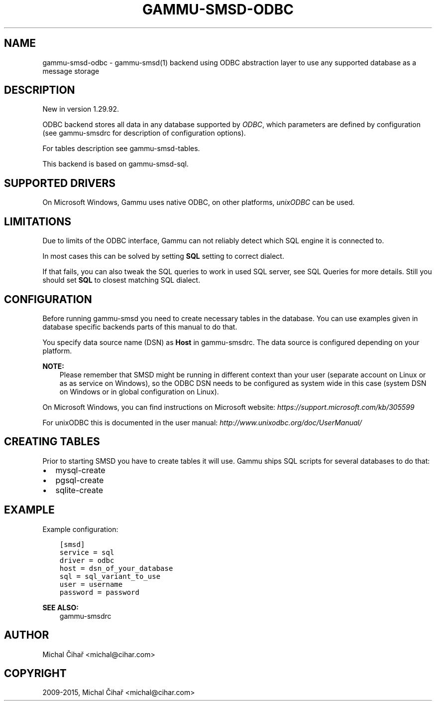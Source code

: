.\" Man page generated from reStructuredText.
.
.TH "GAMMU-SMSD-ODBC" "7" "May 23, 2017" "1.38.3" "Gammu"
.SH NAME
gammu-smsd-odbc \- gammu-smsd(1) backend using ODBC abstraction layer to use any supported database as a message storage
.
.nr rst2man-indent-level 0
.
.de1 rstReportMargin
\\$1 \\n[an-margin]
level \\n[rst2man-indent-level]
level margin: \\n[rst2man-indent\\n[rst2man-indent-level]]
-
\\n[rst2man-indent0]
\\n[rst2man-indent1]
\\n[rst2man-indent2]
..
.de1 INDENT
.\" .rstReportMargin pre:
. RS \\$1
. nr rst2man-indent\\n[rst2man-indent-level] \\n[an-margin]
. nr rst2man-indent-level +1
.\" .rstReportMargin post:
..
.de UNINDENT
. RE
.\" indent \\n[an-margin]
.\" old: \\n[rst2man-indent\\n[rst2man-indent-level]]
.nr rst2man-indent-level -1
.\" new: \\n[rst2man-indent\\n[rst2man-indent-level]]
.in \\n[rst2man-indent\\n[rst2man-indent-level]]u
..
.SH DESCRIPTION
.sp
New in version 1.29.92.

.sp
ODBC backend stores all data in any database supported by \fI\%ODBC\fP, which
parameters are defined by configuration (see gammu\-smsdrc for description of
configuration options).
.sp
For tables description see gammu\-smsd\-tables\&.
.sp
This backend is based on gammu\-smsd\-sql\&.
.SH SUPPORTED DRIVERS
.sp
On Microsoft Windows, Gammu uses native ODBC, on other platforms, \fI\%unixODBC\fP
can be used.
.SH LIMITATIONS
.sp
Due to limits of the ODBC interface, Gammu can not reliably detect which SQL
engine it is connected to.
.sp
In most cases this can be solved by setting \fBSQL\fP setting to
correct dialect.
.sp
If that fails, you can also tweak the SQL queries to work in used SQL server,
see SQL Queries for more details. Still you should set
\fBSQL\fP to closest matching SQL dialect.
.SH CONFIGURATION
.sp
Before running gammu\-smsd you need to create necessary tables in the
database. You can use examples given in database specific backends parts of
this manual to do that.
.sp
You specify data source name (DSN) as \fBHost\fP in
gammu\-smsdrc\&. The data source is configured depending on your platform.
.sp
\fBNOTE:\fP
.INDENT 0.0
.INDENT 3.5
Please remember that SMSD might be running in different context than your
user (separate account on Linux or as as service on Windows), so the ODBC
DSN needs to be configured as system wide in this case (system DSN on
Windows or in global configuration on Linux).
.UNINDENT
.UNINDENT
.sp
On Microsoft Windows, you can find instructions on Microsoft website:
\fI\%https://support.microsoft.com/kb/305599\fP
.sp
For unixODBC this is documented in the user manual:
\fI\%http://www.unixodbc.org/doc/UserManual/\fP
.SH CREATING TABLES
.sp
Prior to starting SMSD you have to create tables it will use. Gammu ships SQL
scripts for several databases to do that:
.INDENT 0.0
.IP \(bu 2
mysql\-create
.IP \(bu 2
pgsql\-create
.IP \(bu 2
sqlite\-create
.UNINDENT
.SH EXAMPLE
.sp
Example configuration:
.INDENT 0.0
.INDENT 3.5
.sp
.nf
.ft C
[smsd]
service = sql
driver = odbc
host = dsn_of_your_database
sql = sql_variant_to_use
user = username
password = password
.ft P
.fi
.UNINDENT
.UNINDENT
.sp
\fBSEE ALSO:\fP
.INDENT 0.0
.INDENT 3.5
gammu\-smsdrc
.UNINDENT
.UNINDENT
.SH AUTHOR
Michal Čihař <michal@cihar.com>
.SH COPYRIGHT
2009-2015, Michal Čihař <michal@cihar.com>
.\" Generated by docutils manpage writer.
.
